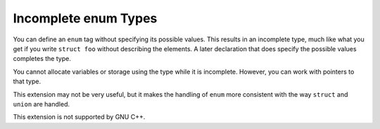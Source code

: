 .. _incomplete-enums:

Incomplete enum Types
*********************

You can define an ``enum`` tag without specifying its possible values.
This results in an incomplete type, much like what you get if you write
``struct foo`` without describing the elements.  A later declaration
that does specify the possible values completes the type.

You cannot allocate variables or storage using the type while it is
incomplete.  However, you can work with pointers to that type.

This extension may not be very useful, but it makes the handling of
``enum`` more consistent with the way ``struct`` and ``union``
are handled.

This extension is not supported by GNU C++.


